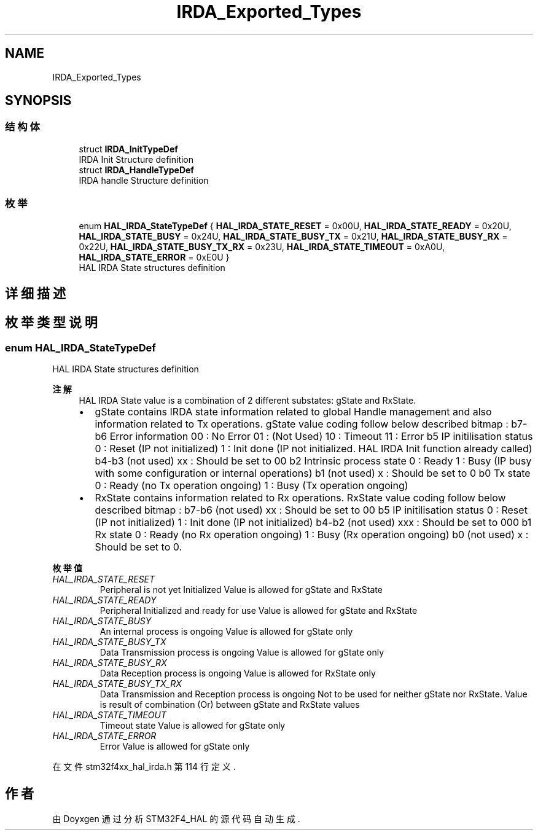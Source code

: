 .TH "IRDA_Exported_Types" 3 "2020年 八月 7日 星期五" "Version 1.24.0" "STM32F4_HAL" \" -*- nroff -*-
.ad l
.nh
.SH NAME
IRDA_Exported_Types
.SH SYNOPSIS
.br
.PP
.SS "结构体"

.in +1c
.ti -1c
.RI "struct \fBIRDA_InitTypeDef\fP"
.br
.RI "IRDA Init Structure definition "
.ti -1c
.RI "struct \fBIRDA_HandleTypeDef\fP"
.br
.RI "IRDA handle Structure definition "
.in -1c
.SS "枚举"

.in +1c
.ti -1c
.RI "enum \fBHAL_IRDA_StateTypeDef\fP { \fBHAL_IRDA_STATE_RESET\fP = 0x00U, \fBHAL_IRDA_STATE_READY\fP = 0x20U, \fBHAL_IRDA_STATE_BUSY\fP = 0x24U, \fBHAL_IRDA_STATE_BUSY_TX\fP = 0x21U, \fBHAL_IRDA_STATE_BUSY_RX\fP = 0x22U, \fBHAL_IRDA_STATE_BUSY_TX_RX\fP = 0x23U, \fBHAL_IRDA_STATE_TIMEOUT\fP = 0xA0U, \fBHAL_IRDA_STATE_ERROR\fP = 0xE0U }"
.br
.RI "HAL IRDA State structures definition "
.in -1c
.SH "详细描述"
.PP 

.SH "枚举类型说明"
.PP 
.SS "enum \fBHAL_IRDA_StateTypeDef\fP"

.PP
HAL IRDA State structures definition 
.PP
\fB注解\fP
.RS 4
HAL IRDA State value is a combination of 2 different substates: gState and RxState\&.
.IP "\(bu" 2
gState contains IRDA state information related to global Handle management and also information related to Tx operations\&. gState value coding follow below described bitmap : b7-b6 Error information 00 : No Error 01 : (Not Used) 10 : Timeout 11 : Error b5 IP initilisation status 0 : Reset (IP not initialized) 1 : Init done (IP not initialized\&. HAL IRDA Init function already called) b4-b3 (not used) xx : Should be set to 00 b2 Intrinsic process state 0 : Ready 1 : Busy (IP busy with some configuration or internal operations) b1 (not used) x : Should be set to 0 b0 Tx state 0 : Ready (no Tx operation ongoing) 1 : Busy (Tx operation ongoing)
.IP "\(bu" 2
RxState contains information related to Rx operations\&. RxState value coding follow below described bitmap : b7-b6 (not used) xx : Should be set to 00 b5 IP initilisation status 0 : Reset (IP not initialized) 1 : Init done (IP not initialized) b4-b2 (not used) xxx : Should be set to 000 b1 Rx state 0 : Ready (no Rx operation ongoing) 1 : Busy (Rx operation ongoing) b0 (not used) x : Should be set to 0\&. 
.PP
.RE
.PP

.PP
\fB枚举值\fP
.in +1c
.TP
\fB\fIHAL_IRDA_STATE_RESET \fP\fP
Peripheral is not yet Initialized Value is allowed for gState and RxState 
.TP
\fB\fIHAL_IRDA_STATE_READY \fP\fP
Peripheral Initialized and ready for use Value is allowed for gState and RxState 
.TP
\fB\fIHAL_IRDA_STATE_BUSY \fP\fP
An internal process is ongoing Value is allowed for gState only 
.TP
\fB\fIHAL_IRDA_STATE_BUSY_TX \fP\fP
Data Transmission process is ongoing Value is allowed for gState only 
.TP
\fB\fIHAL_IRDA_STATE_BUSY_RX \fP\fP
Data Reception process is ongoing Value is allowed for RxState only 
.TP
\fB\fIHAL_IRDA_STATE_BUSY_TX_RX \fP\fP
Data Transmission and Reception process is ongoing Not to be used for neither gState nor RxState\&. Value is result of combination (Or) between gState and RxState values 
.TP
\fB\fIHAL_IRDA_STATE_TIMEOUT \fP\fP
Timeout state Value is allowed for gState only 
.TP
\fB\fIHAL_IRDA_STATE_ERROR \fP\fP
Error Value is allowed for gState only 
.PP
在文件 stm32f4xx_hal_irda\&.h 第 114 行定义\&.
.SH "作者"
.PP 
由 Doyxgen 通过分析 STM32F4_HAL 的 源代码自动生成\&.
